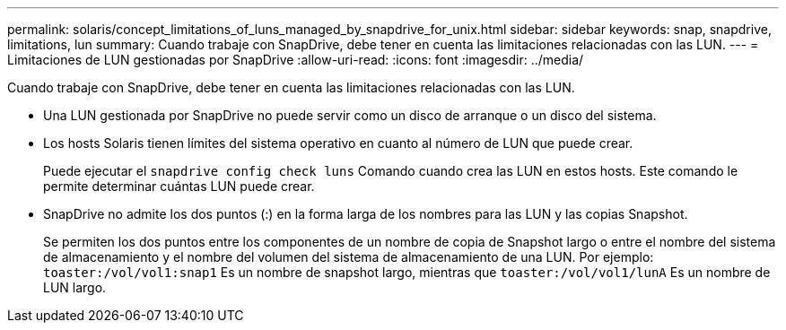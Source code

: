 ---
permalink: solaris/concept_limitations_of_luns_managed_by_snapdrive_for_unix.html 
sidebar: sidebar 
keywords: snap, snapdrive, limitations, lun 
summary: Cuando trabaje con SnapDrive, debe tener en cuenta las limitaciones relacionadas con las LUN. 
---
= Limitaciones de LUN gestionadas por SnapDrive
:allow-uri-read: 
:icons: font
:imagesdir: ../media/


[role="lead"]
Cuando trabaje con SnapDrive, debe tener en cuenta las limitaciones relacionadas con las LUN.

* Una LUN gestionada por SnapDrive no puede servir como un disco de arranque o un disco del sistema.
* Los hosts Solaris tienen límites del sistema operativo en cuanto al número de LUN que puede crear.
+
Puede ejecutar el `snapdrive config check luns` Comando cuando crea las LUN en estos hosts. Este comando le permite determinar cuántas LUN puede crear.

* SnapDrive no admite los dos puntos (:) en la forma larga de los nombres para las LUN y las copias Snapshot.
+
Se permiten los dos puntos entre los componentes de un nombre de copia de Snapshot largo o entre el nombre del sistema de almacenamiento y el nombre del volumen del sistema de almacenamiento de una LUN. Por ejemplo: `toaster:/vol/vol1:snap1` Es un nombre de snapshot largo, mientras que `toaster:/vol/vol1/lunA` Es un nombre de LUN largo.


